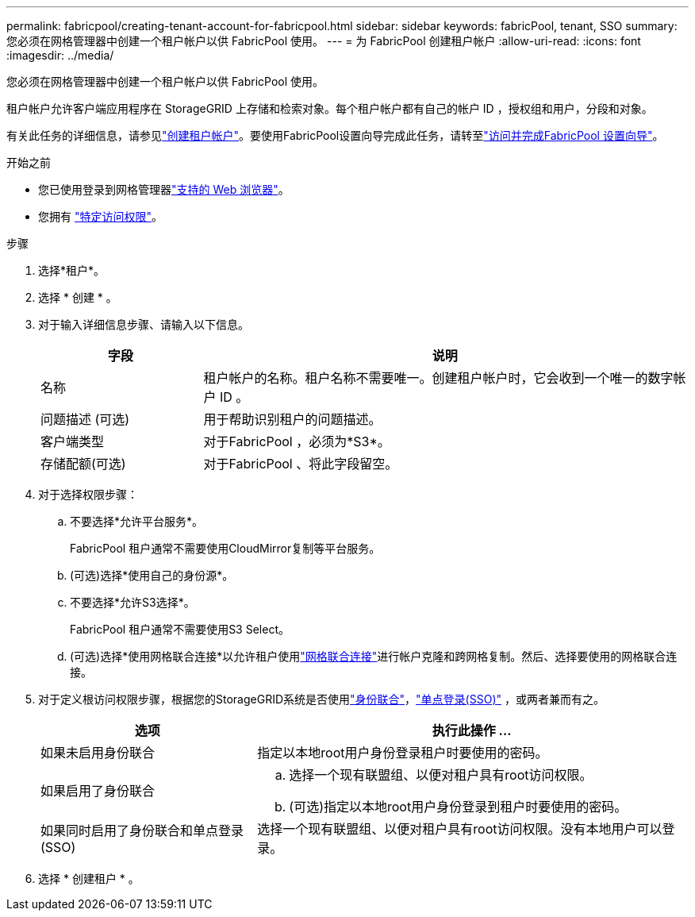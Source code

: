 ---
permalink: fabricpool/creating-tenant-account-for-fabricpool.html 
sidebar: sidebar 
keywords: fabricPool, tenant, SSO 
summary: 您必须在网格管理器中创建一个租户帐户以供 FabricPool 使用。 
---
= 为 FabricPool 创建租户帐户
:allow-uri-read: 
:icons: font
:imagesdir: ../media/


[role="lead"]
您必须在网格管理器中创建一个租户帐户以供 FabricPool 使用。

租户帐户允许客户端应用程序在 StorageGRID 上存储和检索对象。每个租户帐户都有自己的帐户 ID ，授权组和用户，分段和对象。

有关此任务的详细信息，请参见link:../admin/creating-tenant-account.html["创建租户帐户"]。要使用FabricPool设置向导完成此任务，请转至link:use-fabricpool-setup-wizard-steps.html["访问并完成FabricPool 设置向导"]。

.开始之前
* 您已使用登录到网格管理器link:../admin/web-browser-requirements.html["支持的 Web 浏览器"]。
* 您拥有 link:../admin/admin-group-permissions.html["特定访问权限"]。


.步骤
. 选择*租户*。
. 选择 * 创建 * 。
. 对于输入详细信息步骤、请输入以下信息。
+
[cols="1a,3a"]
|===
| 字段 | 说明 


 a| 
名称
 a| 
租户帐户的名称。租户名称不需要唯一。创建租户帐户时，它会收到一个唯一的数字帐户 ID 。



 a| 
问题描述 (可选)
 a| 
用于帮助识别租户的问题描述。



 a| 
客户端类型
 a| 
对于FabricPool ，必须为*S3*。



 a| 
存储配额(可选)
 a| 
对于FabricPool 、将此字段留空。

|===
. 对于选择权限步骤：
+
.. 不要选择*允许平台服务*。
+
FabricPool 租户通常不需要使用CloudMirror复制等平台服务。

.. (可选)选择*使用自己的身份源*。
.. 不要选择*允许S3选择*。
+
FabricPool 租户通常不需要使用S3 Select。

.. (可选)选择*使用网格联合连接*以允许租户使用link:../admin/grid-federation-overview.html["网格联合连接"]进行帐户克隆和跨网格复制。然后、选择要使用的网格联合连接。


. 对于定义根访问权限步骤，根据您的StorageGRID系统是否使用link:../admin/using-identity-federation.html["身份联合"]，link:../admin/how-sso-works.html["单点登录(SSO)"] ，或两者兼而有之。
+
[cols="1a,2a"]
|===
| 选项 | 执行此操作 ... 


 a| 
如果未启用身份联合
 a| 
指定以本地root用户身份登录租户时要使用的密码。



 a| 
如果启用了身份联合
 a| 
.. 选择一个现有联盟组、以便对租户具有root访问权限。
.. (可选)指定以本地root用户身份登录到租户时要使用的密码。




 a| 
如果同时启用了身份联合和单点登录(SSO)
 a| 
选择一个现有联盟组、以便对租户具有root访问权限。没有本地用户可以登录。

|===
. 选择 * 创建租户 * 。

